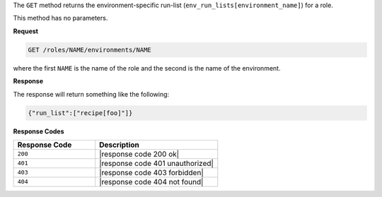 .. The contents of this file are included in multiple topics.
.. This file should not be changed in a way that hinders its ability to appear in multiple documentation sets.

The ``GET`` method returns the environment-specific run-list (``env_run_lists[environment_name]``) for a role.

This method has no parameters.

**Request**

.. code-block:: xml

   GET /roles/NAME/environments/NAME

where the first ``NAME`` is the name of the role and the second is the name of the environment.

**Response**

The response will return something like the following:

.. code-block:: javascript

    {"run_list":["recipe[foo]"]}

**Response Codes**

.. list-table::
   :widths: 200 300
   :header-rows: 1

   * - Response Code
     - Description
   * - ``200``
     - |response code 200 ok|
   * - ``401``
     - |response code 401 unauthorized|
   * - ``403``
     - |response code 403 forbidden|
   * - ``404``
     - |response code 404 not found|
